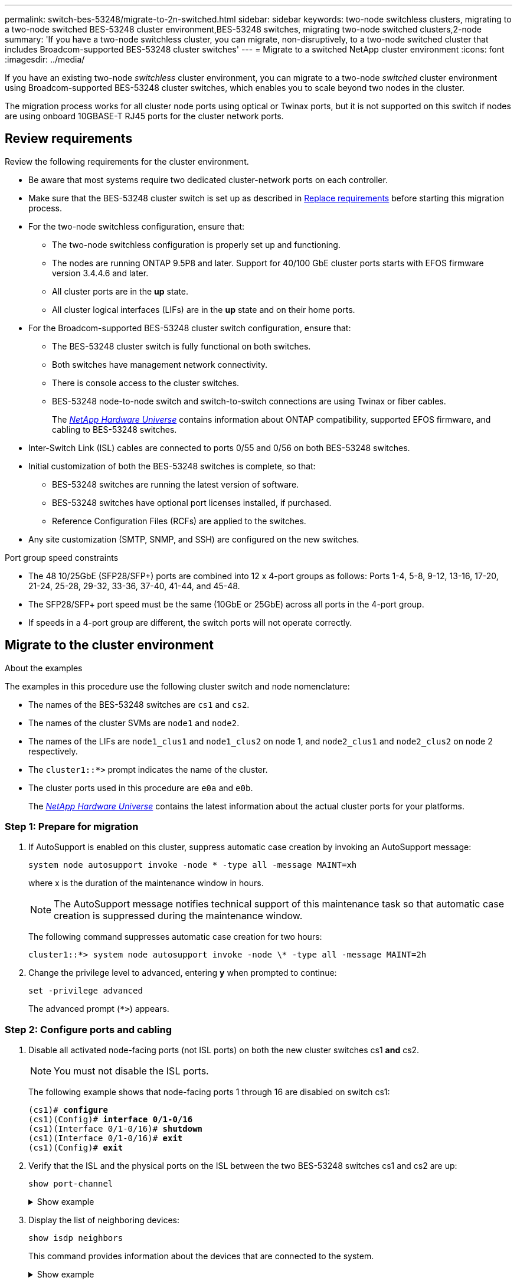 ---
permalink: switch-bes-53248/migrate-to-2n-switched.html
sidebar: sidebar
keywords: two-node switchless clusters, migrating to a two-node switched BES-53248 cluster environment,BES-53248 switches, migrating two-node switched clusters,2-node
summary: 'If you have a two-node switchless cluster, you can migrate, non-disruptively, to a two-node switched cluster that includes Broadcom-supported BES-53248 cluster switches'
---
= Migrate to a switched NetApp cluster environment
:icons: font
:imagesdir: ../media/

[.lead]
If you have an existing two-node _switchless_ cluster environment, you can migrate to a two-node _switched_ cluster environment using Broadcom-supported BES-53248 cluster switches, which enables you to scale beyond two nodes in the cluster.

The migration process works for all cluster node ports using optical or Twinax ports, but it is not supported on this switch if nodes are using onboard 10GBASE-T RJ45 ports for the cluster network ports.

== Review requirements 
Review the following requirements for the cluster environment.

* Be aware that most systems require two dedicated cluster-network ports on each controller.

* Make sure that the BES-53248 cluster switch is set up as described in link:replace-switch-reqs.html[Replace requirements] before starting this migration process.

* For the two-node switchless configuration, ensure that:

** The two-node switchless configuration is properly set up and functioning.
** The nodes are running ONTAP 9.5P8 and later. Support for 40/100 GbE cluster ports starts with EFOS firmware version 3.4.4.6 and later.
** All cluster ports are in the *up* state.
** All cluster logical interfaces (LIFs) are in the *up* state and on their home ports.

* For the Broadcom-supported BES-53248 cluster switch configuration, ensure that:

** The BES-53248 cluster switch is fully functional on both switches.
** Both switches have management network connectivity.
** There is console access to the cluster switches.
** BES-53248 node-to-node switch and switch-to-switch connections are using Twinax or fiber cables.
+
The https://hwu.netapp.com/Home/Index[_NetApp Hardware Universe_^] contains information about ONTAP compatibility, supported EFOS firmware, and cabling to BES-53248 switches.

* Inter-Switch Link (ISL) cables are connected to ports 0/55 and 0/56 on both BES-53248 switches.

* Initial customization of both the BES-53248 switches is complete, so that:
 ** BES-53248 switches are running the latest version of software.
 ** BES-53248 switches have optional port licenses installed, if purchased.
 ** Reference Configuration Files (RCFs) are applied to the switches.

* Any site customization (SMTP, SNMP, and SSH) are configured on the new switches.

.Port group speed constraints
* The 48 10/25GbE (SFP28/SFP+) ports are combined into 12 x 4-port groups as follows: Ports 1-4, 5-8, 9-12, 13-16, 17-20, 21-24, 25-28, 29-32, 33-36, 37-40, 41-44, and 45-48.
* The SFP28/SFP+ port speed must be the same (10GbE or 25GbE) across all ports in the 4-port group.
* If speeds in a 4-port group are different, the switch ports will not operate correctly.

== Migrate to the cluster environment

.About the examples
The examples in this procedure use the following cluster switch and node nomenclature:

* The names of the BES-53248 switches are `cs1` and `cs2`.
* The names of the cluster SVMs are `node1` and `node2`.
* The names of the LIFs are `node1_clus1` and `node1_clus2` on node 1, and `node2_clus1` and `node2_clus2` on node 2 respectively.
* The `cluster1::*>` prompt indicates the name of the cluster.
* The cluster ports used in this procedure are `e0a` and `e0b`.
+
The https://hwu.netapp.com/Home/Index[_NetApp Hardware Universe_^] contains the latest information about the actual cluster ports for your platforms.

=== Step 1: Prepare for migration
. If AutoSupport is enabled on this cluster, suppress automatic case creation by invoking an AutoSupport message:
+
`system node autosupport invoke -node * -type all -message MAINT=xh`
+
where x is the duration of the maintenance window in hours.
+
NOTE: The AutoSupport message notifies technical support of this maintenance task so that automatic case creation is suppressed during the maintenance window.
+
The following command suppresses automatic case creation for two hours:
+
----
cluster1::*> system node autosupport invoke -node \* -type all -message MAINT=2h
----

. Change the privilege level to advanced, entering *y* when prompted to continue:
+
`set -privilege advanced`
+
The advanced prompt (`*>`) appears.

=== Step 2: Configure ports and cabling
. Disable all activated node-facing ports (not ISL ports) on both the new cluster switches cs1 *and* cs2.
+
NOTE: You must not disable the ISL ports.
+
The following example shows that node-facing ports 1 through 16 are disabled on switch cs1:
+
[subs=+quotes]
----
(cs1)# *configure*
(cs1)(Config)# *interface 0/1-0/16*
(cs1)(Interface 0/1-0/16)# *shutdown*
(cs1)(Interface 0/1-0/16)# *exit*
(cs1)(Config)# *exit*
----

. Verify that the ISL and the physical ports on the ISL between the two BES-53248 switches cs1 and cs2 are up:
+
`show port-channel`
+
.Show example
[%collapsible]
====
The following example shows that the ISL ports are up on switch cs1:

[subs=+quotes]
----
(cs1)# *show port-channel 1/1*
Local Interface................................ 1/1
Channel Name................................... Cluster-ISL
Link State..................................... Up
Admin Mode..................................... Enabled
Type........................................... Dynamic
Port channel Min-links......................... 1
Load Balance Option............................ 7
(Enhanced hashing mode)

Mbr    Device/       Port       Port
Ports  Timeout       Speed      Active
------ ------------- ---------  -------
0/55   actor/long    100G Full  True
       partner/long
0/56   actor/long    100G Full  True
       partner/long
(cs1) #
----

The following example shows that the ISL ports are up on switch cs2:

[subs=+quotes]
----
(cs2)# *show port-channel 1/1*
Local Interface................................ 1/1
Channel Name................................... Cluster-ISL
Link State..................................... Up
Admin Mode..................................... Enabled
Type........................................... Dynamic
Port channel Min-links......................... 1
Load Balance Option............................ 7
(Enhanced hashing mode)

Mbr    Device/       Port       Port
Ports  Timeout       Speed      Active
------ ------------- ---------  -------
0/55   actor/long    100G Full  True
       partner/long
0/56   actor/long    100G Full  True
       partner/long
----
====

. Display the list of neighboring devices:
+
`show isdp neighbors`
+
This command provides information about the devices that are connected to the system.
+
.Show example
[%collapsible]
====
The following example lists the neighboring devices on switch cs1:

[subs=+quotes]
----
(cs1)# *show isdp neighbors*

Capability Codes: R - Router, T - Trans Bridge, B - Source Route Bridge,
                  S - Switch, H - Host, I - IGMP, r - Repeater
Device ID      Intf     Holdtime  Capability   Platform    Port ID
-------------- -------- --------- ------------ ----------- ---------
cs2            0/55     176       R            BES-53248   0/55
cs2            0/56     176       R            BES-53248   0/56
----

The following example lists the neighboring devices on switch cs2:

[subs=+quotes]
----
(cs2)# *show isdp neighbors*

Capability Codes: R - Router, T - Trans Bridge, B - Source Route Bridge,
                  S - Switch, H - Host, I - IGMP, r - Repeater
Device ID      Intf     Holdtime  Capability   Platform    Port ID
-------------- -------- --------- ------------ ----------- ---------
cs2            0/55     176       R            BES-53248   0/55
cs2            0/56     176       R            BES-53248   0/56
----
====

. Verify that all cluster ports are up:
+
`network port show -ipspace Cluster`
+
.Show example
[%collapsible]
====

[subs=+quotes]
----
cluster1::*> *network port show -ipspace Cluster*

Node: node1

                                                  Speed(Mbps) Health
Port      IPspace      Broadcast Domain Link MTU  Admin/Oper  Status
--------- ------------ ---------------- ---- ---- ----------- --------
e0a       Cluster      Cluster          up   9000  auto/10000 healthy
e0b       Cluster      Cluster          up   9000  auto/10000 healthy

Node: node2

                                                  Speed(Mbps) Health
Port      IPspace      Broadcast Domain Link MTU  Admin/Oper  Status
--------- ------------ ---------------- ---- ---- ----------- --------
e0a       Cluster      Cluster          up   9000  auto/10000 healthy
e0b       Cluster      Cluster          up   9000  auto/10000 healthy
----
====

. Verify that all cluster LIFs are up and operational: 
+
`network interface show -vserver Cluster`
+
.Show example
[%collapsible]
====

[subs=+quotes]
----
cluster1::*> *network interface show -vserver Cluster*

            Logical      Status     Network            Current       Current Is
Vserver     Interface    Admin/Oper Address/Mask       Node          Port    Home
----------- ------------ ---------- ------------------ ------------- ------- -----
Cluster
            node1_clus1  up/up      169.254.209.69/16  node1         e0a     true
            node1_clus2  up/up      169.254.49.125/16  node1         e0b     true
            node2_clus1  up/up      169.254.47.194/16  node2         e0a     true
            node2_clus2  up/up      169.254.19.183/16  node2         e0b     true
----
====

. Disable auto-revert on the cluster LIFs.
+
[subs=+quotes]
----
cluster1::*> *network interface modify -vserver Cluster -lif * -auto-revert false*
----

. Disconnect the cable from cluster port e0a on node1, and then connect e0a to port 1 on cluster switch cs1, using the appropriate cabling supported by the BES-53248 switches.
+
The https://hwu.netapp.com/Home/Index[_NetApp Hardware Universe_^] contains more information about cabling.

. Disconnect the cable from cluster port e0a on node2, and then connect e0a to port 2 on cluster switch cs1, using the appropriate cabling supported by the BES-53248 switches.
. Enable all node-facing ports on cluster switch cs1.
+
The following example shows that ports 1 through 16 are enabled on switch cs1:
+
[subs=+quotes]
----
(cs1)# *configure*
(cs1)(Config)# *interface 0/1-0/16*
(cs1)(Interface 0/1-0/16)# *no shutdown*
(cs1)(Interface 0/1-0/16)# *exit*
(cs1)(Config)# *exit*
----

. Verify that all cluster ports are up:
+
`network port show -ipspace Cluster`
+
.Show example
[%collapsible]
====

[subs=+quotes]
----
cluster1::*> *network port show -ipspace Cluster*

Node: node1
                                                                       Ignore
                                                  Speed(Mbps) Health   Health
Port      IPspace      Broadcast Domain Link MTU  Admin/Oper  Status   Status
--------- ------------ ---------------- ---- ---- ----------- -------- ------
e0a       Cluster      Cluster          up   9000  auto/10000 healthy  false
e0b       Cluster      Cluster          up   9000  auto/10000 healthy  false

Node: node2
                                                                       Ignore
                                                  Speed(Mbps) Health   Health
Port      IPspace      Broadcast Domain Link MTU  Admin/Oper  Status   Status
--------- ------------ ---------------- ---- ---- ----------- -------- ------
e0a       Cluster      Cluster          up   9000  auto/10000 healthy  false
e0b       Cluster      Cluster          up   9000  auto/10000 healthy  false
----
====

. Verify that all cluster LIFs are up and operational:
+
`network interface show -vserver Cluster`
+
.Show example
[%collapsible]
====

[subs=+quotes]
----
cluster1::*> *network interface show -vserver Cluster*

         Logical      Status     Network            Current     Current Is
Vserver  Interface    Admin/Oper Address/Mask       Node        Port    Home
-------- ------------ ---------- ------------------ ----------- ------- ----
Cluster
         node1_clus1  up/up      169.254.209.69/16  node1       e0a     false
         node1_clus2  up/up      169.254.49.125/16  node1       e0b     true
         node2_clus1  up/up      169.254.47.194/16  node2       e0a     false
         node2_clus2  up/up      169.254.19.183/16  node2       e0b     true
----
====

. Display information about the status of the nodes in the cluster:
+
`cluster show`
+
.Show example
[%collapsible]
====

The following example displays information about the health and eligibility of the nodes in the cluster:

[subs=+quotes]
----
cluster1::*> *cluster show*

Node                 Health  Eligibility   Epsilon
-------------------- ------- ------------  ------------
node1                true    true          false
node2                true    true          false
----
====

. Disconnect the cable from cluster port e0b on node1, and then connect e0b to port 1 on cluster switch cs2, using the appropriate cabling supported by the BES-53248 switches.
. Disconnect the cable from cluster port e0b on node2, and then connect e0b to port 2 on cluster switch cs2, using the appropriate cabling supported by the BES-53248 switches.

. Enable all node-facing ports on cluster switch cs2.
+
The following example shows that ports 1 through 16 are enabled on switch cs2:
+
[subs=+quotes]
----
(cs2)# *configure*
(cs2)(Config)# *interface 0/1-0/16*
(cs2)(Interface 0/1-0/16)# *no shutdown*
(cs2)(Interface 0/1-0/16)# *exit*
(cs2)(Config)# *exit*
----

. Verify that all cluster ports are up:
+
`network port show -ipspace Cluster`
+
.Show example
[%collapsible]
====

[subs=+quotes]
----
cluster1::*> *network port show -ipspace Cluster*

Node: node1
                                                                       Ignore
                                                  Speed(Mbps) Health   Health
Port      IPspace      Broadcast Domain Link MTU  Admin/Oper  Status   Status
--------- ------------ ---------------- ---- ---- ----------- -------- ------
e0a       Cluster      Cluster          up   9000  auto/10000 healthy  false
e0b       Cluster      Cluster          up   9000  auto/10000 healthy  false

Node: node2
                                                                       Ignore
                                                  Speed(Mbps) Health   Health
Port      IPspace      Broadcast Domain Link MTU  Admin/Oper  Status   Status
--------- ------------ ---------------- ---- ---- ----------- -------- ------
e0a       Cluster      Cluster          up   9000  auto/10000 healthy  false
e0b       Cluster      Cluster          up   9000  auto/10000 healthy  false
----
====

=== Step 3: Verify the configuration
. Enable auto-revert on the cluster LIFs.
+
[subs=+quotes]
----
cluster1::*> *network interface modify -vserver Cluster -lif * -auto-revert true*
----

. Verify that the cluster LIFs have reverted to their home ports (this might take a minute):
+
`network interface show -vserver Cluster`
+
If the cluster LIFs have not reverted to their home port, manually revert them:
+
`network interface revert -vserver Cluster -lif *`

. Verify that all interfaces display `true` for `Is Home`:
+
`network interface show -vserver Cluster`
+
NOTE: This might take several minutes to complete.
+
.Show example
[%collapsible]
====

[subs=+quotes]
----
cluster1::*> *network interface show -vserver Cluster*

          Logical      Status     Network            Current    Current Is
Vserver   Interface    Admin/Oper Address/Mask       Node       Port    Home
--------- ------------ ---------- ------------------ ---------- ------- ----
Cluster
          node1_clus1  up/up      169.254.209.69/16  node1      e0a     true
          node1_clus2  up/up      169.254.49.125/16  node1      e0b     true
          node2_clus1  up/up      169.254.47.194/16  node2      e0a     true
          node2_clus2  up/up      169.254.19.183/16  node2      e0b     true
----
====

. Verify that both nodes each have one connection to each switch:
+
`show isdp neighbors`
+
.Show example
[%collapsible]
====

The following example shows the appropriate results for both switches:

[subs=+quotes]
----
(cs1)# *show isdp neighbors*

Capability Codes: R - Router, T - Trans Bridge, B - Source Route Bridge,
                  S - Switch, H - Host, I - IGMP, r - Repeater
Device ID      Intf         Holdtime  Capability   Platform -- Port ID
-------------- ------------ --------- ------------ ----------- ----------
node1          0/1          175       H            FAS2750     e0a
node2          0/2          157       H            FAS2750     e0a
cs2            0/55         178       R            BES-53248   0/55
cs2            0/56         178       R            BES-53248   0/56


(cs2)# *show isdp neighbors*

Capability Codes: R - Router, T - Trans Bridge, B - Source Route Bridge,
                  S - Switch, H - Host, I - IGMP, r - Repeater
Device ID      Intf         Holdtime  Capability   Platform    Port ID
-------------- ------------ --------- ------------ ----------- ------------
node1          0/1          137       H            FAS2750     e0b
node2          0/2          179       H            FAS2750     e0b
cs1            0/55         175       R            BES-53248   0/55
cs1            0/56         175       R            BES-53248   0/56
----
====

. Display information about the discovered network devices in your cluster:
+
`network device-discovery show -protocol cdp`
+
.Show example
[%collapsible]
====

[subs=+quotes]
----
cluster1::*> *network device-discovery show -protocol cdp*
Node/       Local  Discovered
Protocol    Port   Device (LLDP: ChassisID)  Interface         Platform
----------- ------ ------------------------- ----------------  ----------------
node2      /cdp
            e0a    cs1                       0/2               BES-53248
            e0b    cs2                       0/2               BES-53248
node1      /cdp
            e0a    cs1                       0/1               BES-53248
            e0b    cs2                       0/1               BES-53248
----
====

. Verify that the settings are disabled:
+
`network options switchless-cluster show`
+
NOTE: It might take several minutes for the command to complete. Wait for the '3 minute lifetime to expire' announcement.
+
The `false` output in the following example shows that the configuration settings are disabled:
+

[subs=+quotes]
----
cluster1::*> *network options switchless-cluster show*
Enable Switchless Cluster: false
----

. Verify the status of the node members in the cluster:
+
`cluster show`
+
.Show example
[%collapsible]
====

The following example shows information about the health and eligibility of the nodes in the cluster:

[subs=+quotes]
----
cluster1::*> *cluster show*

Node                 Health  Eligibility   Epsilon
-------------------- ------- ------------  --------
node1                true    true          false
node2                true    true          false
----
====

. Verify that the cluster network has full connectivity using the command:
+
`cluster ping-cluster -node _node-name_`
+
.Show example
[%collapsible]
====

[subs=+quotes]
----
cluster1::*> *cluster ping-cluster -node local*

Host is node2
Getting addresses from network interface table...
Cluster node1_clus1 192.168.168.26 node1 e0a
Cluster node1_clus2 192.168.168.27 node1 e0b
Cluster node2_clus1 192.168.168.28 node2 e0a
Cluster node2_clus2 192.168.168.29 node2 e0b
Local = 192.168.168.28 192.168.168.29
Remote = 192.168.168.26 192.168.168.27
Cluster Vserver Id = 4294967293
Ping status:
....
Basic connectivity succeeds on 4 path(s)
Basic connectivity fails on 0 path(s)
................
Detected 1500 byte MTU on 4 path(s):
    Local 192.168.168.28 to Remote 192.168.168.26
    Local 192.168.168.28 to Remote 192.168.168.27
    Local 192.168.168.29 to Remote 192.168.168.26
    Local 192.168.168.29 to Remote 192.168.168.27
Larger than PMTU communication succeeds on 4 path(s)
RPC status:
2 paths up, 0 paths down (tcp check)
2 paths up, 0 paths down (udp check)
----
====

. Change the privilege level back to admin:
+
`set -privilege admin`

. If you suppressed automatic case creation, reenable it by invoking an AutoSupport message:
+
`system node autosupport invoke -node * -type all -message MAINT=END`
+
.Show example
[%collapsible]
====
----
cluster1::*> system node autosupport invoke -node \* -type all -message MAINT=END
----
====
+
For more information, see: https://kb.netapp.com/Advice_and_Troubleshooting/Data_Storage_Software/ONTAP_OS/How_to_suppress_automatic_case_creation_during_scheduled_maintenance_windows[NetApp KB Article: How to suppress automatic case creation during scheduled maintenance windows^]

.What's next?

After your migration completes, you might need to install the required configuration file to support the Cluster Switch Health Monitor (CSHM) for BES-53248 cluster switches. See link:CSHM_log_collection.html[Enable log collection].

// Updates for AFFFASDOC-111, 2023-SEPT-06
// Updates for GH issue #156, 2024-MAR-05
// Updates for GH issues #161, #163, 2024-MAR-14
